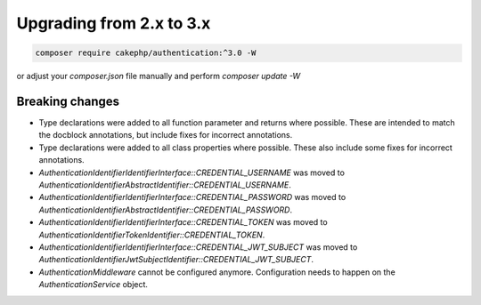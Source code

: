 Upgrading from 2.x to 3.x
#########################

.. code-block:: console

    composer require cakephp/authentication:^3.0 -W

or adjust your `composer.json` file manually and perform `composer update -W`

Breaking changes
================

- Type declarations were added to all function parameter and returns where possible. These are intended
  to match the docblock annotations, but include fixes for incorrect annotations.
- Type declarations were added to all class properties where possible. These also include some fixes for
  incorrect annotations.
- `\Authentication\Identifier\IdentifierInterface::CREDENTIAL_USERNAME` was moved to `\Authentication\Identifier\AbstractIdentifier::CREDENTIAL_USERNAME`.
- `\Authentication\Identifier\IdentifierInterface::CREDENTIAL_PASSWORD` was moved to `\Authentication\Identifier\AbstractIdentifier::CREDENTIAL_PASSWORD`.
- `\Authentication\Identifier\IdentifierInterface::CREDENTIAL_TOKEN` was moved to `\Authentication\Identifier\TokenIdentifier::CREDENTIAL_TOKEN`.
- `\Authentication\Identifier\IdentifierInterface::CREDENTIAL_JWT_SUBJECT` was moved to `\Authentication\Identifier\JwtSubjectIdentifier::CREDENTIAL_JWT_SUBJECT`.
- `AuthenticationMiddleware` cannot be configured anymore. Configuration needs to happen on the `AuthenticationService` object.
